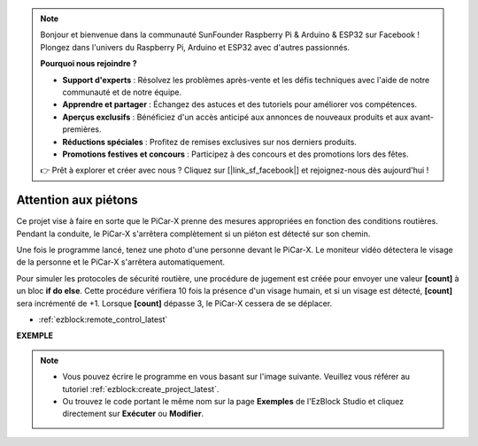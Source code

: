 .. note::

    Bonjour et bienvenue dans la communauté SunFounder Raspberry Pi & Arduino & ESP32 sur Facebook ! Plongez dans l'univers du Raspberry Pi, Arduino et ESP32 avec d'autres passionnés.

    **Pourquoi nous rejoindre ?**

    - **Support d'experts** : Résolvez les problèmes après-vente et les défis techniques avec l'aide de notre communauté et de notre équipe.
    - **Apprendre et partager** : Échangez des astuces et des tutoriels pour améliorer vos compétences.
    - **Aperçus exclusifs** : Bénéficiez d'un accès anticipé aux annonces de nouveaux produits et aux avant-premières.
    - **Réductions spéciales** : Profitez de remises exclusives sur nos derniers produits.
    - **Promotions festives et concours** : Participez à des concours et des promotions lors des fêtes.

    👉 Prêt à explorer et créer avec nous ? Cliquez sur [|link_sf_facebook|] et rejoignez-nous dès aujourd'hui !

Attention aux piétons
=============================

Ce projet vise à faire en sorte que le PiCar-X prenne des mesures appropriées en fonction des conditions routières. Pendant la conduite, le PiCar-X s'arrêtera complètement si un piéton est détecté sur son chemin.

Une fois le programme lancé, tenez une photo d'une personne devant le PiCar-X. Le moniteur vidéo détectera le visage de la personne et le PiCar-X s'arrêtera automatiquement.

Pour simuler les protocoles de sécurité routière, une procédure de jugement est créée pour envoyer une valeur **[count]** à un bloc **if do else**. Cette procédure vérifiera 10 fois la présence d'un visage humain, et si un visage est détecté, **[count]** sera incrémenté de +1. Lorsque **[count]** dépasse 3, le PiCar-X cessera de se déplacer.

* :ref:`ezblock:remote_control_latest`

.. image:: img/face_detection.PNG


**EXEMPLE**

.. note::

    * Vous pouvez écrire le programme en vous basant sur l'image suivante. Veuillez vous référer au tutoriel :ref:`ezblock:create_project_latest`.
    * Ou trouvez le code portant le même nom sur la page **Exemples** de l'EzBlock Studio et cliquez directement sur **Exécuter** ou **Modifier**.

.. image:: img/sp210512_185509.png

